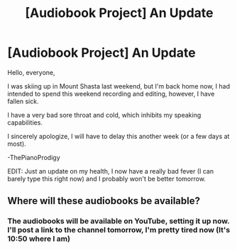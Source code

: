 #+TITLE: [Audiobook Project] An Update

* [Audiobook Project] An Update
:PROPERTIES:
:Score: 3
:DateUnix: 1483827993.0
:DateShort: 2017-Jan-08
:END:
Hello, everyone,

I was skiing up in Mount Shasta last weekend, but I'm back home now, I had intended to spend this weekend recording and editing, however, I have fallen sick.

I have a very bad sore throat and cold, which inhibits my speaking capabilities.

I sincerely apologize, I will have to delay this another week (or a few days at most).

-ThePianoProdigy

EDIT: Just an update on my health, I now have a really bad fever (I can barely type this right now) and I probably won't be better tomorrow.


** Where will these audiobooks be available?
:PROPERTIES:
:Author: spoopy-memes
:Score: 1
:DateUnix: 1483854205.0
:DateShort: 2017-Jan-08
:END:

*** The audiobooks will be available on YouTube, setting it up now. I'll post a link to the channel tomorrow, I'm pretty tired now (It's 10:50 where I am)
:PROPERTIES:
:Score: 1
:DateUnix: 1483858187.0
:DateShort: 2017-Jan-08
:END:
